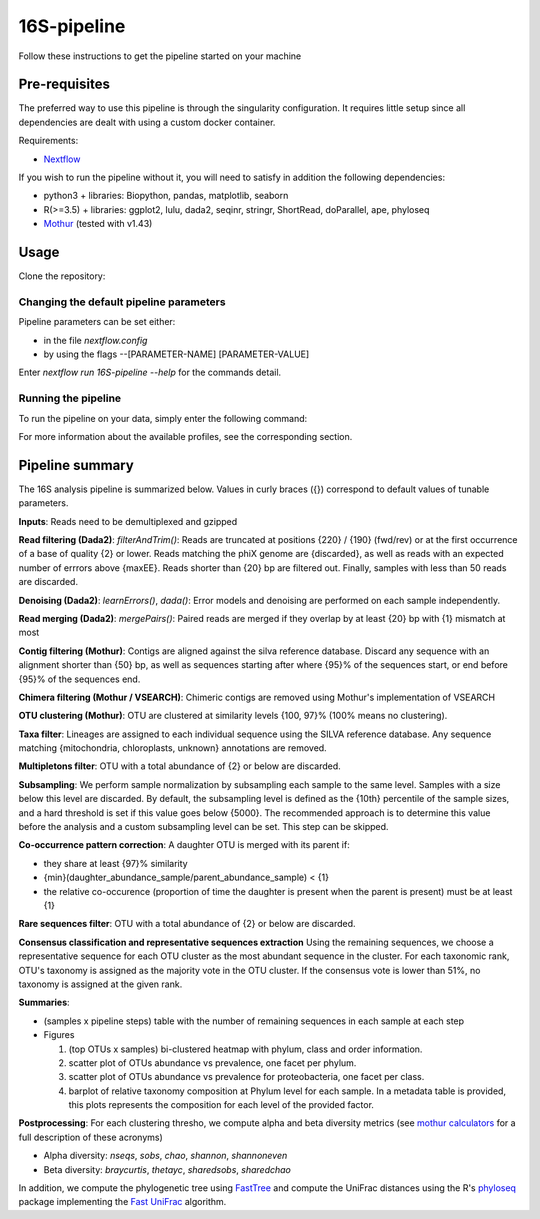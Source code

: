 16S-pipeline
============

Follow these instructions to get the pipeline started on your machine

Pre-requisites
--------------

The preferred way to use this pipeline is through the singularity configuration. It requires little setup since all dependencies are dealt with using a custom docker container.

Requirements:

- `Nextflow <https://www.nextflow.io/docs/latest/getstarted.html>`_

If you wish to run the pipeline without it, you will need to satisfy in addition the following dependencies:

- python3 + libraries: Biopython, pandas, matplotlib, seaborn
- R(>=3.5) + libraries: ggplot2, lulu, dada2, seqinr, stringr, ShortRead, doParallel, ape, phyloseq
- `Mothur <https://github.com/mothur/mothur>`_ (tested with v1.43) 

Usage
-----

Clone the repository:

.. code-block:: bash
    git clone https://github.com/hawaiidatascience/nextflow_cmaiki.git
    cd nextflow_cmaiki/metagenomics-pipelines

Changing the default pipeline parameters
^^^^^^^^^^^^^^^^^^^^^^^^^^^^^^^^^^^^^^^^

Pipeline parameters can be set either:

- in the file `nextflow.config`
- by using the flags --[PARAMETER-NAME] [PARAMETER-VALUE]

Enter `nextflow run 16S-pipeline --help` for the commands detail.

Running the pipeline
^^^^^^^^^^^^^^^^^^^^

To run the pipeline on your data, simply enter the following command:

.. code-block:: bash
    nextflow run 16S-pipeline -profile CONFIG --reads "PATH_TO_READS/GLOB_PATTERN"

For more information about the available profiles, see the corresponding section.
	
Pipeline summary
----------------

The 16S analysis pipeline is summarized below. Values in curly braces ({}) correspond to default values of tunable parameters.

**Inputs**: 
Reads need to be demultiplexed and gzipped

**Read filtering (Dada2)**: 
`filterAndTrim()`: Reads are truncated at positions {220} / {190} (fwd/rev) or at the first occurrence of a base of quality {2} or lower. Reads matching the phiX genome are {discarded}, as well as reads with an expected number of errrors above {maxEE}. Reads shorter than {20} bp are filtered out. Finally, samples with less than 50 reads are discarded.

**Denoising (Dada2)**: 
`learnErrors()`, `dada()`: Error models and denoising are performed on each sample independently.

**Read merging (Dada2)**: 
`mergePairs()`: Paired reads are merged if they overlap by at least {20} bp with {1} mismatch at most

**Contig filtering (Mothur)**: 
Contigs are aligned against the silva reference database. Discard any sequence with an alignment shorter than {50} bp, as well as sequences starting after where {95}% of the sequences start, or end before {95}% of the sequences end.

**Chimera filtering (Mothur / VSEARCH)**: 
Chimeric contigs are removed using Mothur's implementation of VSEARCH

**OTU clustering (Mothur)**: 
OTU are clustered at similarity levels {100, 97}% (100% means no clustering). 

**Taxa filter**: 
Lineages are assigned to each individual sequence using the SILVA reference database. Any sequence matching {mitochondria, chloroplasts, unknown} annotations are removed.

**Multipletons filter**: 
OTU with a total abundance of {2} or below are discarded.

**Subsampling**: 
We perform sample normalization by subsampling each sample to the same level. Samples with a size below this level are discarded. By default, the subsampling level is defined as the {10th} percentile of the sample sizes, and a hard threshold is set if this value goes below {5000}. The recommended approach is to determine this value before the analysis and a custom subsampling level can be set. This step can be skipped.

**Co-occurrence pattern correction**: 
A daughter OTU is merged with its parent if:

* they share at least {97}% similarity
* {min}(daughter\_abundance\_sample/parent\_abundance\_sample) < {1}
* the relative co-occurence (proportion of time the daughter is present when the parent is present) must be at least {1}

**Rare sequences filter**: 
OTU with a total abundance of {2} or below are discarded.

**Consensus classification and representative sequences extraction**
Using the remaining sequences, we choose a representative sequence for each OTU cluster as the most abundant sequence in the cluster. 
For each taxonomic rank, OTU's taxonomy is assigned as the majority vote in the OTU cluster. If the consensus vote is lower than 51%, no taxonomy is assigned at the given rank.

**Summaries**:

- (samples x pipeline steps) table with the number of remaining sequences in each sample at each step
- Figures

  #. (top OTUs x samples) bi-clustered heatmap with phylum, class and order information.
  #. scatter plot of OTUs abundance vs prevalence, one facet per phylum.
  #. scatter plot of OTUs abundance vs prevalence for proteobacteria, one facet per class.
  #. barplot of relative taxonomy composition at Phylum level for each sample. In a metadata table is provided, this plots represents the composition for each level of the provided factor.

**Postprocessing**: 
For each clustering thresho, we compute alpha and beta diversity metrics (see `mothur calculators <https://www.mothur.org/wiki/Calculators>`_ for a full description of these acronyms)

- Alpha diversity: `nseqs`, `sobs`, `chao`, `shannon`, `shannoneven`
- Beta diversity: `braycurtis`, `thetayc`, `sharedsobs`, `sharedchao`

In addition, we compute the phylogenetic tree using `FastTree <http://www.microbesonline.org/fasttree/>`_ and compute the UniFrac distances using the R's `phyloseq <https://bioconductor.org/packages/release/bioc/html/phyloseq.html>`_ package implementing the `Fast UniFrac <https://www.ncbi.nlm.nih.gov/pubmed/19710709>`_ algorithm.
